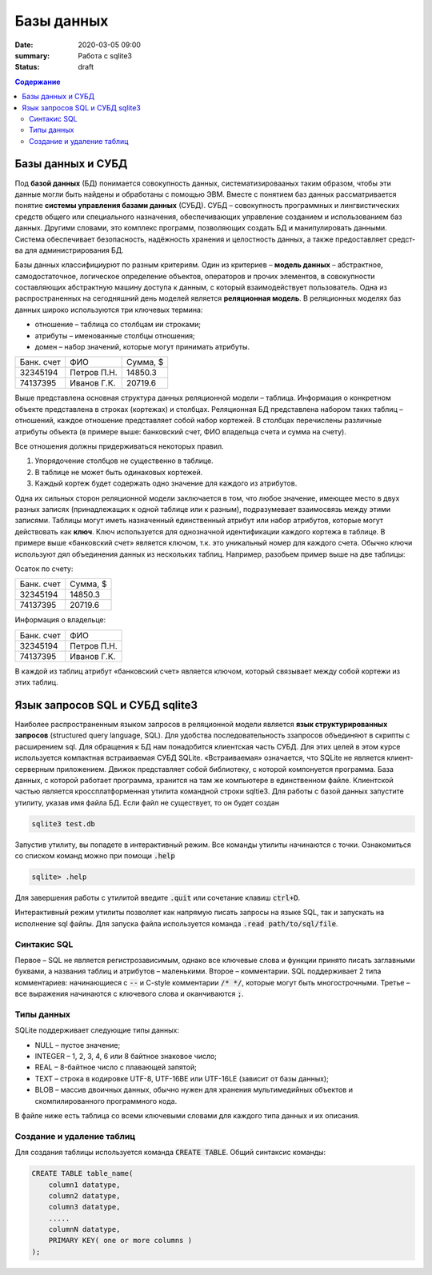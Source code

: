 Базы данных
###########

:date: 2020-03-05 09:00
:summary: Работа с sqlite3
:status: draft

.. default-role:: code

.. contents:: Содержание

.. role:: python(code)
   :language: python

Базы данных и СУБД
------------------

Под **базой данных** (БД) понимается совокупность данных, систематизировааных таким образом, чтобы эти данные могли быть найдены и обработаны с помощью ЭВМ.
Вместе с понятием баз данных рассматривается понятие **системы управления базами данных** (СУБД).
СУБД – совокупность программных и лингвистических средств общего или специального назначения, обеспечивающих управление созданием и использованием баз данных.
Другими словами, это комплекс программ, позволяющих создать БД и манипулировать данными.
Система обес­пе­чи­ва­ет безо­пас­ность, на­дёж­ность хра­не­ния и це­ло­ст­ность дан­ных, а так­же пре­дос­тав­ля­ет сред­ст­ва для ад­ми­ни­ст­ри­ро­ва­ния БД.

Базы данных классифициурют по разным критериям.
Один из критериев – **модель данных** – абстрактное, самодостаточное, логическое определение объектов, операторов и прочих элементов, в совокупности составляющих абстрактную машину доступа к данным, с который взаимодействует пользователь.
Одна из распространенных на сегодняшний день моделей является **реляционная модель**.
В реляционных моделях баз данных широко используются три ключевых термина:

+ отношение – таблица со столбцам ии строками;
+ атрибуты – именованные столбцы отношения;
+ домен – набор значений, которые могут принимать атрибуты.

========== =========== ========
Банк. счет     ФИО     Сумма, $
---------- ----------- --------
32345194   Петров П.Н. 14850.3
74137395   Иванов Г.К. 20719.6
========== =========== ========

Выше представлена основная структура данных реляционной модели – таблица.
Информация о конкретном объекте представлена в строках (кортежах) и столбцах.
Реляционная БД представлена набором таких таблиц – отношений, каждое отношение пре­дс­тав­ля­ет собой набор кортежей.
В столбцах перечислены различные атрибуты объекта (в примере выше: банковский счет, ФИО владельца счета и сумма на счету).

Все отношения должны придерживаться некоторых правил.

1. Упорядочение столбцов не существенно в таблице.
2. В таблице не может быть одинаковых кортежей.
3. Каждый кортеж будет содержать одно значение для каждого из атрибутов.

Одна их сильных сторон реляционной модели заключается в том, что любое значение, имеющее место в двух разных записях (принадлежащих к одной таблице или к разным), подразумевает взаимосвязь между этими записями. Таблицы могут иметь назначенный единственный атрибут или набор атрибутов, которые могут действовать как **ключ**. Ключ используется для однозначной идентификации каждого кортежа в таблице. В примере выше «банковский счет» является ключом, т.к. это уникальный номер для каждого счета. Обычно ключи используют дял объединения данных из нескольких таблиц. Например¸ разобьем пример выше на две таблицы:

Осаток по счету:

========== ========
Банк. счет Сумма, $
---------- --------
32345194   14850.3
74137395   20719.6
========== ========

Информация о владельце:

========== ===========
Банк. счет     ФИО
---------- -----------
32345194   Петров П.Н.
74137395   Иванов Г.К.
========== ===========

В каждой из таблиц атрибут «банковский счет» является ключом, который связывает между собой кортежи из этих таблиц.

Язык запросов SQL и СУБД sqlite3
--------------------------------

.. TODO: possibly link to sqlite3.zip for win users

Наиболее распространенным языком запросов в реляционной модели является **язык структурированных запросов** (structured query language, SQL).
Для удобства последовательность ззапросов объединяют в скрипты с расширением sql.
Для обращения к БД нам понадобится клиентская часть СУБД.
Для этих целей в этом курсе используется компактная встраиваемая СУБД SQLite.
«Встраиваемая» означается, что SQLite не является клиент-серверным приложением.
Движок представляет собой библиотеку, с которой компонуется программа.
База данных, с которой работает программа, хранится на там же компьютере в единственном файле. Клиентской частью является кроссплатформенная утилита командной строки sqltie3.
Для работы с базой данных запустите утилиту, указав имя файла БД. Если файл не существует, то он будет создан

.. code-block:: sh

    sqlite3 test.db

Запустив утилиту, вы попадете в интерактивный режим. Все команды утилиты начинаются с точки. Ознакомиться со списком команд можно при помощи `.help`

.. code-block:: sqlite3

    sqlite> .help

Для завершения работы с утилитой введите `.quit` или сочетание клавиш `ctrl+D`.

Интерактивный режим утилиты позволяет как напрямую писать запросы на языке SQL, так и запускать на исполнение sql файлы. Для запуска файла используется команда `.read path/to/sql/file`.

Синтакис SQL
============

Первое – SQL не является регистрозависимым, однако все ключевые слова и функции принято писать заглавными буквами, а названия таблиц и атрибутов – маленькими.
Второе – комментарии. SQL поддерживает 2 типа комментариев: начинающиеся с `--` и C-style комментарии `/* */`, которые могут быть многострочными.
Третье – все выражения начинаются с ключевого слова и оканчиваются `;`.

Типы данных
===========

SQLite поддерживает следующие типы данных:

+ NULL – пустое значение;
+ INTEGER – 1, 2, 3, 4, 6 или 8 байтное знаковое число;
+ REAL – 8-байтное число с плавающей запятой;
+ TEXT – строка в кодировке UTF-8, UTF-16BE или UTF-16LE (зависит от базы данных);
+ BLOB – массив двоичных данных, обычно нужен для хранения мультимедийных объектов и скомпилированного программного кода.

В файле ниже есть таблица со всеми ключевыми словами для каждого типа данных и их описания.

.. TODO: add pdf with data types table

Создание и удаление таблиц
==========================

Для создания таблицы используется команда `CREATE TABLE`. Общий синтаксис команды:

.. code-block:: sql

    CREATE TABLE table_name(
        column1 datatype,
        column2 datatype,
        column3 datatype,
        .....
        columnN datatype,
        PRIMARY KEY( one or more columns )
    );

